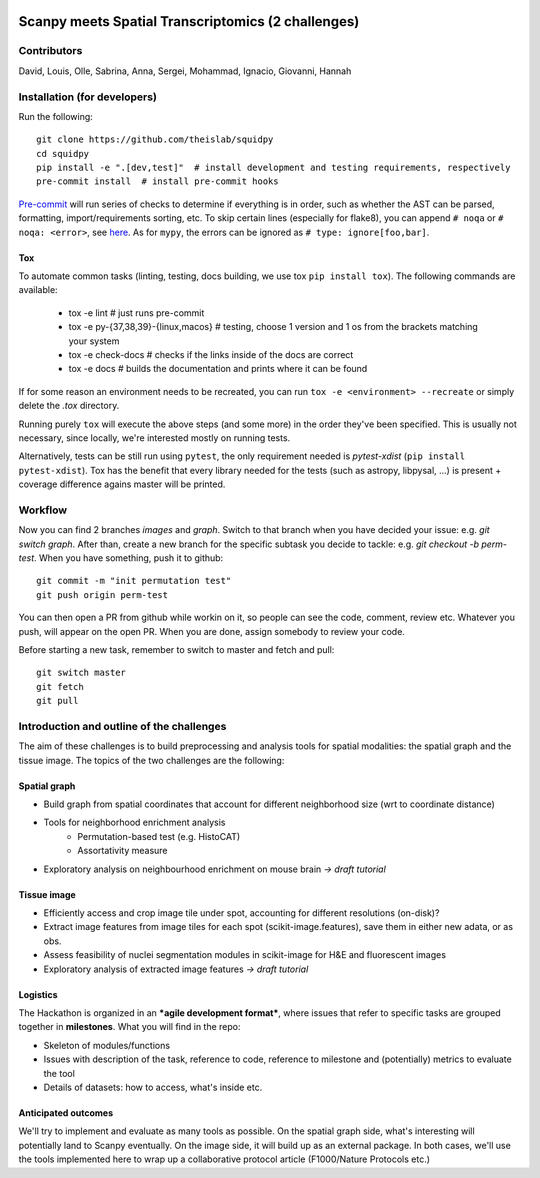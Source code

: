 |PyPI| |CI| |Notebooks| |Docs| |Coverage|

Scanpy meets Spatial Transcriptomics (2 challenges)
===================================================

Contributors
------------
David, Louis, Olle, Sabrina, Anna, Sergei, Mohammad, Ignacio, Giovanni, Hannah

Installation (for developers)
-----------------------------
Run the following::

    git clone https://github.com/theislab/squidpy
    cd squidpy
    pip install -e ".[dev,test]"  # install development and testing requirements, respectively
    pre-commit install  # install pre-commit hooks

`Pre-commit <https://pre-commit.com/>`__ will run series of checks to determine if everything is in order,
such as whether the AST can be parsed, formatting, import/requirements sorting, etc.
To skip certain lines (especially for flake8), you can append ``# noqa`` or ``# noqa: <error>``, see
`here <https://github.com/pycqa/flake8>`__. As for ``mypy``, the errors can be ignored as ``# type: ignore[foo,bar]``.

Tox
~~~
To automate common tasks (linting, testing, docs building, we use tox ``pip install tox``). The following commands
are available:

    - tox -e lint  # just runs pre-commit
    - tox -e py-{37,38,39}-{linux,macos}  # testing, choose 1 version and 1 os from the brackets matching your system
    - tox -e check-docs  # checks if the links inside of the docs are correct
    - tox -e docs  # builds the documentation and prints where it can be found

If for some reason an environment needs to be recreated, you can run ``tox -e <environment> --recreate`` or simply
delete the *.tox* directory.

Running purely ``tox`` will execute the above steps (and some more) in the order they've been specified.
This is usually not necessary, since locally, we're interested mostly on running tests.

Alternatively, tests can be still run using ``pytest``, the only requirement needed is
*pytest-xdist* (``pip install pytest-xdist``). Tox has the benefit that every library needed for the tests
(such as astropy, libpysal, ...) is present + coverage difference agains master will be printed.

Workflow
--------
Now you can find 2 branches *images* and *graph*. Switch to that branch when you have decided your issue:
e.g. *git switch graph*. After than, create a new branch for the specific subtask you decide to tackle:
e.g. *git checkout -b perm-test*. When you have something, push it to github::

    git commit -m "init permutation test"
    git push origin perm-test

You can then open a PR from github while workin on it, so people can see the code, comment, review etc.
Whatever you push, will appear on the open PR. When you are done, assign somebody to review your code.

Before starting a new task, remember to switch to master and fetch and pull::

    git switch master
    git fetch
    git pull

Introduction and outline of the challenges
------------------------------------------

The aim of these challenges is to build preprocessing and analysis tools for spatial modalities: the spatial graph and
the tissue image. The topics of the two challenges are the following:

Spatial graph
~~~~~~~~~~~~~

- Build graph from spatial coordinates that account for different neighborhood size (wrt to coordinate distance)
- Tools for neighborhood enrichment analysis
    - Permutation-based test (e.g. HistoCAT)
    - Assortativity measure
- Exploratory analysis on neighbourhood enrichment on mouse brain *→ draft tutorial*

Tissue image
~~~~~~~~~~~~

- Efficiently access and crop image tile under spot, accounting for different resolutions (on-disk)?
- Extract image features from image tiles for each spot (scikit-image.features), save them in either new adata,
  or as obs.
- Assess feasibility of nuclei segmentation modules in scikit-image for H&E and fluorescent images
- Exploratory analysis of extracted image features *→ draft tutorial*

Logistics
~~~~~~~~~

The Hackathon is organized in an ***agile development format***, where issues that refer to specific tasks are grouped
together in **milestones**. What you will find in the repo:

- Skeleton of modules/functions
- Issues with description of the task, reference to code, reference to milestone and (potentially) metrics
  to evaluate the tool
- Details of datasets: how to access, what's inside etc.

Anticipated outcomes
~~~~~~~~~~~~~~~~~~~~

We'll try to implement and evaluate as many tools as possible. On the spatial graph side, what's interesting will
potentially land to Scanpy eventually. On the image side, it will build up as an external package.
In both cases, we'll use the tools implemented here to wrap up a collaborative protocol article
(F1000/Nature Protocols etc.)


.. |PyPI| image:: https://img.shields.io/pypi/v/squidpy.svg
    :target: https://img.shields.io/pypi/v/squidpy.svg
    :alt: PyPI

.. |CI| image:: https://img.shields.io/github/workflow/status/theislab/squidpy/CI/master
    :target: https://github.com/theislab/squidpy/actions
    :alt: CI

.. |Notebooks| image:: https://img.shields.io/github/workflow/status/theislab/squidpy_notebooks/CI/master
    :target: https://github.com/theislab/squidpy_notebooks/actions/
    :alt: Notebooks CI

.. |Docs| image:: https://img.shields.io/readthedocs/squidpy
    :target: https://img.shields.io/readthedocs/squidpy
    :alt: Documentation

.. |Coverage| image:: https://codecov.io/gh/theislab/squidpy/branch/master/graph/badge.svg?token=***REMOVED***
    :target: https://codecov.io/gh/theislab/squidpy
    :alt: Coverage
